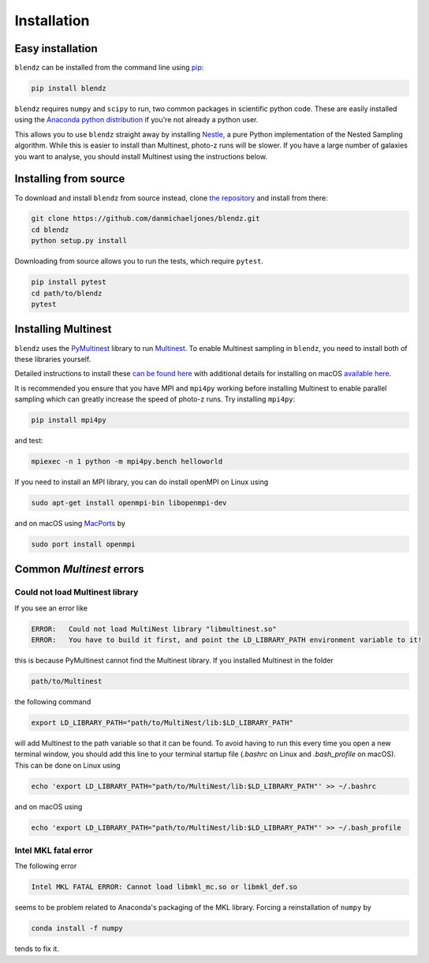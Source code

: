 Installation
============


Easy installation
--------------------

``blendz`` can be installed from the command line using  `pip <http://www.pip-installer.org/>`_:

.. code:: bash

    pip install blendz

``blendz`` requires ``numpy`` and ``scipy`` to run, two common packages in scientific python code. These
are easily installed using the `Anaconda python distribution <https://www.anaconda.com/download/>`_
if you're not already a python user.

This allows you to use ``blendz`` straight away by installing `Nestle <http://kylebarbary.com/nestle/>`_, a pure Python
implementation of the Nested Sampling algorithm. While this is easier to install than Multinest, photo-z runs
will be slower. If you have a large number of galaxies you want to analyse, you should install Multinest
using the instructions below.


Installing from source
----------------------

To download and install ``blendz`` from source instead, clone `the repository <https://github.com/danmichaeljones/blendz>`_
and install from there:

.. code:: bash

    git clone https://github.com/danmichaeljones/blendz.git
    cd blendz
    python setup.py install

Downloading from source allows you to run the tests, which require ``pytest``.

.. code:: bash

    pip install pytest
    cd path/to/blendz
    pytest


Installing Multinest
----------------------

``blendz`` uses the `PyMultinest <https://johannesbuchner.github.io/PyMultiNest/index.html>`_ library
to run `Multinest <https://ccpforge.cse.rl.ac.uk/gf/project/multinest/>`_. To enable Multinest sampling in ``blendz``,
you need to install both of these libraries yourself.

Detailed instructions to install these `can be found here <https://johannesbuchner.github.io/PyMultiNest/install>`_
with additional details for installing on macOS `available here <http://astrobetter.com/wiki/MultiNest+Installation+Notes>`_.

It is recommended you ensure that you have MPI and ``mpi4py`` working before installing Multinest to enable parallel sampling
which can greatly increase the speed of photo-z runs. Try installing ``mpi4py``:

.. code:: bash

    pip install mpi4py

and test:

.. code:: bash

    mpiexec -n 1 python -m mpi4py.bench helloworld

If you need to install an MPI library, you can do install openMPI on Linux using

.. code:: bash

    sudo apt-get install openmpi-bin libopenmpi-dev

and on macOS using `MacPorts <https://www.macports.org/>`_ by

.. code:: bash

    sudo port install openmpi


Common `Multinest` errors
--------------------------

Could not load Multinest library
^^^^^^^^^^^^^^^^^^^^^^^^^^^^^^^^^

If you see an error like

.. code:: bash

    ERROR:   Could not load MultiNest library "libmultinest.so"
    ERROR:   You have to build it first, and point the LD_LIBRARY_PATH environment variable to it!

this is because PyMultinest cannot find the Multinest library. If you installed Multinest in the folder

.. code:: bash

    path/to/Multinest

the following command

.. code:: bash

    export LD_LIBRARY_PATH="path/to/MultiNest/lib:$LD_LIBRARY_PATH"

will add Multinest to the path variable so that it can be found. To avoid having to run this every time
you open a new terminal window, you should add this line to your terminal startup file
(`.bashrc` on Linux and `.bash_profile` on macOS). This can be done on Linux using


.. code:: bash

    echo 'export LD_LIBRARY_PATH="path/to/MultiNest/lib:$LD_LIBRARY_PATH"' >> ~/.bashrc

and on macOS using

.. code:: bash

    echo 'export LD_LIBRARY_PATH="path/to/MultiNest/lib:$LD_LIBRARY_PATH"' >> ~/.bash_profile


Intel MKL fatal error
^^^^^^^^^^^^^^^^^^^^^

The following error

.. code:: bash

    Intel MKL FATAL ERROR: Cannot load libmkl_mc.so or libmkl_def.so

seems to be problem related to Anaconda's packaging of the MKL library. Forcing a reinstallation of ``numpy`` by

.. code:: bash

    conda install -f numpy

tends to fix it.
